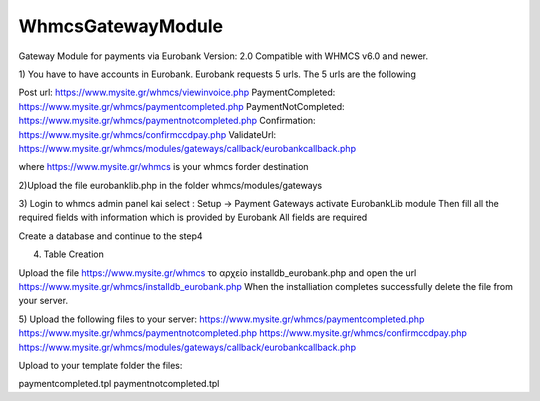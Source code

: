 WhmcsGatewayModule
==================

Gateway Module for payments via Eurobank
Version: 2.0
Compatible with WHMCS v6.0 and newer.

1) You have to have accounts in Eurobank. 
Eurobank requests 5 urls. The 5 urls are the following 

Post url:                         https://www.mysite.gr/whmcs/viewinvoice.php
PaymentCompleted:                 https://www.mysite.gr/whmcs/paymentcompleted.php
PaymentNotCompleted:                 https://www.mysite.gr/whmcs/paymentnotcompleted.php
Confirmation:                         https://www.mysite.gr/whmcs/confirmccdpay.php
ValidateUrl:                         https://www.mysite.gr/whmcs/modules/gateways/callback/eurobankcallback.php

where https://www.mysite.gr/whmcs is your whmcs forder destination


2)Upload the file  eurobanklib.php in the folder whmcs/modules/gateways 


3) Login to whmcs admin panel kai select : Setup -> Payment Gateways
activate  ΕurobankLib module
Then fill all the required fields with information which is provided by Eurobank
All fields are required

Create a database and continue to the step4
 

4) Table Creation
 

Upload the file https://www.mysite.gr/whmcs το αρχείο installdb_eurobank.php
and open the url   https://www.mysite.gr/whmcs/installdb_eurobank.php
When the installiation completes successfully delete the file from your server.

5) Upload the following files to  your server:
https://www.mysite.gr/whmcs/paymentcompleted.php
https://www.mysite.gr/whmcs/paymentnotcompleted.php
https://www.mysite.gr/whmcs/confirmccdpay.php
https://www.mysite.gr/whmcs/modules/gateways/callback/eurobankcallback.php
 
Upload to your template folder the files:

paymentcompleted.tpl
paymentnotcompleted.tpl

